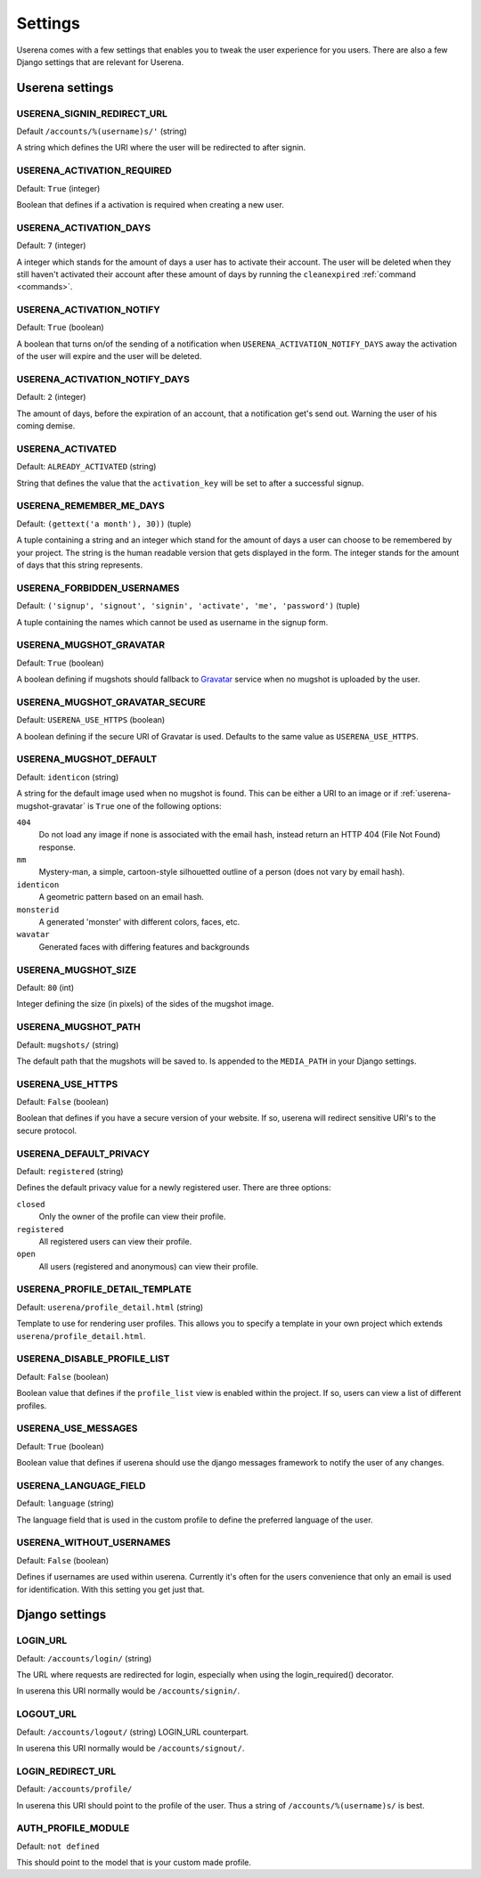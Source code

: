 .. _settings:

Settings
========

Userena comes with a few settings that enables you to tweak the user experience
for you users. There are also a few Django settings that are relevant for
Userena.

Userena settings
----------------

USERENA_SIGNIN_REDIRECT_URL
~~~~~~~~~~~~~~~~~~~~~~~~~~~
Default ``/accounts/%(username)s/'`` (string)

A string which defines the URI where the user will be redirected to after
signin.

USERENA_ACTIVATION_REQUIRED
~~~~~~~~~~~~~~~~~~~~~~~~~~~
Default: ``True`` (integer)

Boolean that defines if a activation is required when creating a new user.

USERENA_ACTIVATION_DAYS
~~~~~~~~~~~~~~~~~~~~~~~
Default: ``7`` (integer)

A integer which stands for the amount of days a user has to activate their
account. The user will be deleted when they still haven't activated their
account after these amount of days by running the ``cleanexpired``
:ref:`command <commands>`.

USERENA_ACTIVATION_NOTIFY
~~~~~~~~~~~~~~~~~~~~~~~~~
Default: ``True`` (boolean)

A boolean that turns on/of the sending of a notification when
``USERENA_ACTIVATION_NOTIFY_DAYS`` away the activation of the user will
expire and the user will be deleted.

USERENA_ACTIVATION_NOTIFY_DAYS
~~~~~~~~~~~~~~~~~~~~~~~~~~~~~~
Default: ``2`` (integer)

The amount of days, before the expiration of an account, that a notification
get's send out. Warning the user of his coming demise.

USERENA_ACTIVATED
~~~~~~~~~~~~~~~~~
Default: ``ALREADY_ACTIVATED`` (string)

String that defines the value that the ``activation_key`` will be set to after
a successful signup.

USERENA_REMEMBER_ME_DAYS
~~~~~~~~~~~~~~~~~~~~~~~~
Default: ``(gettext('a month'), 30))`` (tuple)

A tuple containing a string and an integer which stand for the amount of days a
user can choose to be remembered by your project. The string is the human
readable version that gets displayed in the form. The integer stands for the
amount of days that this string represents.

USERENA_FORBIDDEN_USERNAMES
~~~~~~~~~~~~~~~~~~~~~~~~~~~
Default: ``('signup', 'signout', 'signin', 'activate', 'me', 'password')`` (tuple)

A tuple containing the names which cannot be used as username in the signup
form.

.. _userena-mugshot-gravatar:

USERENA_MUGSHOT_GRAVATAR
~~~~~~~~~~~~~~~~~~~~~~~~
Default: ``True`` (boolean)

A boolean defining if mugshots should fallback to `Gravatar
<http://en.gravatar.com/>`_ service when no mugshot is uploaded by the user.

USERENA_MUGSHOT_GRAVATAR_SECURE
~~~~~~~~~~~~~~~~~~~~~~~~~~~~~~~
Default: ``USERENA_USE_HTTPS`` (boolean)

A boolean defining if the secure URI of Gravatar is used. Defaults to
the same value as ``USERENA_USE_HTTPS``.

USERENA_MUGSHOT_DEFAULT
~~~~~~~~~~~~~~~~~~~~~~~
Default: ``identicon`` (string)

A string for the default image used when no mugshot is found. This can be
either a URI to an image or if :ref:`userena-mugshot-gravatar` is
``True`` one of the following options:

``404``
    Do not load any image if none is associated with the email hash, instead
    return an HTTP 404 (File Not Found) response.

``mm``
    Mystery-man, a simple, cartoon-style silhouetted outline of a person (does
    not vary by email hash).

``identicon``
    A geometric pattern based on an email hash.

``monsterid``
    A generated 'monster' with different colors, faces, etc.

``wavatar``
    Generated faces with differing features and backgrounds

USERENA_MUGSHOT_SIZE
~~~~~~~~~~~~~~~~~~~~
Default: ``80`` (int)

Integer defining the size (in pixels) of the sides of the mugshot image.

USERENA_MUGSHOT_PATH
~~~~~~~~~~~~~~~~~~~~
Default: ``mugshots/`` (string)

The default path that the mugshots will be saved to. Is appended to the
``MEDIA_PATH`` in your Django settings.

USERENA_USE_HTTPS
~~~~~~~~~~~~~~~~~
Default: ``False`` (boolean)

Boolean that defines if you have a secure version of your website. If so,
userena will redirect sensitive URI's to the secure protocol.

USERENA_DEFAULT_PRIVACY
~~~~~~~~~~~~~~~~~~~~~~~
Default: ``registered`` (string)

Defines the default privacy value for a newly registered user. There are three
options:

``closed``
    Only the owner of the profile can view their profile.

``registered``
    All registered users can view their profile.

``open``
    All users (registered and anonymous) can view their profile.

USERENA_PROFILE_DETAIL_TEMPLATE
~~~~~~~~~~~~~~~~~~~~~~~~~~~~~~~
Default: ``userena/profile_detail.html`` (string)

Template to use for rendering user profiles. This allows you to specify a template in your own project which extends ``userena/profile_detail.html``.

USERENA_DISABLE_PROFILE_LIST
~~~~~~~~~~~~~~~~~~~~~~~~~~~~
Default: ``False`` (boolean)

Boolean value that defines if the ``profile_list`` view is enabled within the
project. If so, users can view a list of different profiles.

USERENA_USE_MESSAGES
~~~~~~~~~~~~~~~~~~~~
Default: ``True`` (boolean)

Boolean value that defines if userena should use the django messages framework
to notify the user of any changes.

USERENA_LANGUAGE_FIELD
~~~~~~~~~~~~~~~~~~~~~~
Default: ``language`` (string)

The language field that is used in the custom profile to define the preferred
language of the user.

USERENA_WITHOUT_USERNAMES
~~~~~~~~~~~~~~~~~~~~~~~~~
Default: ``False`` (boolean)

Defines if usernames are used within userena. Currently it's often for the
users convenience that only an email is used for identification. With this
setting you get just that.

Django settings
---------------

LOGIN_URL
~~~~~~~~~
Default: ``/accounts/login/`` (string)

The URL where requests are redirected for login, especially when using the
login_required() decorator.

In userena this URI normally would be ``/accounts/signin/``.

LOGOUT_URL
~~~~~~~~~~
Default: ``/accounts/logout/`` (string)
LOGIN_URL counterpart.

In userena this URI normally would be ``/accounts/signout/``.

LOGIN_REDIRECT_URL
~~~~~~~~~~~~~~~~~~
Default: ``/accounts/profile/``

In userena this URI should point to the profile of the user. Thus a string of
``/accounts/%(username)s/`` is best.

AUTH_PROFILE_MODULE
~~~~~~~~~~~~~~~~~~~
Default: ``not defined``

This should point to the model that is your custom made profile.
